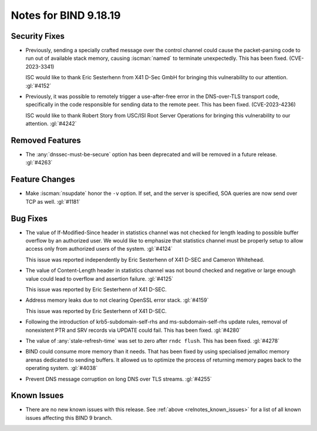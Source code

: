 .. Copyright (C) Internet Systems Consortium, Inc. ("ISC")
..
.. SPDX-License-Identifier: MPL-2.0
..
.. This Source Code Form is subject to the terms of the Mozilla Public
.. License, v. 2.0.  If a copy of the MPL was not distributed with this
.. file, you can obtain one at https://mozilla.org/MPL/2.0/.
..
.. See the COPYRIGHT file distributed with this work for additional
.. information regarding copyright ownership.

Notes for BIND 9.18.19
----------------------

Security Fixes
~~~~~~~~~~~~~~

- Previously, sending a specially crafted message over the control
  channel could cause the packet-parsing code to run out of available
  stack memory, causing :iscman:`named` to terminate unexpectedly.
  This has been fixed. (CVE-2023-3341)

  ISC would like to thank Eric Sesterhenn from X41 D-Sec GmbH for
  bringing this vulnerability to our attention. :gl:`#4152`

- Previously, it was possible to remotely trigger a use-after-free error
  in the DNS-over-TLS transport code, specifically in the code
  responsible for sending data to the remote peer. This has been fixed.
  (CVE-2023-4236)

  ISC would like to thank Robert Story from USC/ISI Root Server
  Operations for bringing this vulnerability to our attention.
  :gl:`#4242`

Removed Features
~~~~~~~~~~~~~~~~

- The :any:`dnssec-must-be-secure` option has been deprecated and will be
  removed in a future release. :gl:`#4263`

Feature Changes
~~~~~~~~~~~~~~~

- Make :iscman:`nsupdate` honor the ``-v`` option. If set, and the server is
  specified, SOA queries are now send over TCP as well. :gl:`#1181`

Bug Fixes
~~~~~~~~~

- The value of If-Modified-Since header in statistics channel was not checked
  for length leading to possible buffer overflow by an authorized user.  We
  would like to emphasize that statistics channel must be properly setup to
  allow access only from authorized users of the system. :gl:`#4124`

  This issue was reported independently by Eric Sesterhenn of X41 D-SEC and
  Cameron Whitehead.

- The value of Content-Length header in statistics channel was not
  bound checked and negative or large enough value could lead to
  overflow and assertion failure.  :gl:`#4125`

  This issue was reported by Eric Sesterhenn of X41 D-SEC.

- Address memory leaks due to not clearing OpenSSL error stack. :gl:`#4159`

  This issue was reported by Eric Sesterhenn of X41 D-SEC.

- Following the introduction of krb5-subdomain-self-rhs and
  ms-subdomain-self-rhs update rules, removal of nonexistent PTR
  and SRV records via UPDATE could fail. This has been fixed. :gl:`#4280`

- The value of :any:`stale-refresh-time` was set to zero after ``rndc flush``.
  This has been fixed. :gl:`#4278`

- BIND could consume more memory than it needs. That has been fixed by
  using specialised jemalloc memory arenas dedicated to sending buffers. It
  allowed us to optimize the process of returning memory pages back to
  the operating system. :gl:`#4038`

- Prevent DNS message corruption on long DNS over TLS streams. :gl:`#4255`

Known Issues
~~~~~~~~~~~~

- There are no new known issues with this release. See :ref:`above
  <relnotes_known_issues>` for a list of all known issues affecting this
  BIND 9 branch.
